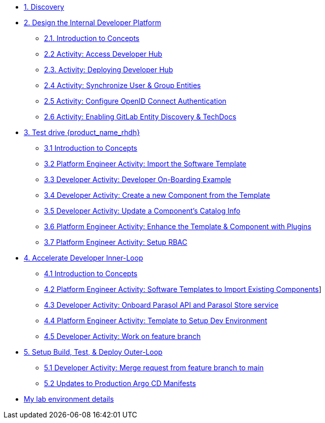 * xref:m1/module-01.adoc[1. Discovery]

* xref:m2/module-02.0.adoc[2. Design the Internal Developer Platform]
** xref:m2/module-02.1.adoc[2.1. Introduction to Concepts]
** xref:m2/module-02.2.adoc[2.2 Activity: Access Developer Hub]
** xref:m2/module-02.3.adoc[2.3. Activity: Deploying Developer Hub]
** xref:m2/module-02.4.adoc[2.4 Activity: Synchronize User & Group Entities]
** xref:m2/module-02.5.adoc[2.5 Activity: Configure OpenID Connect Authentication]
** xref:m2/module-02.6.adoc[2.6 Activity: Enabling GitLab Entity Discovery & TechDocs]

* xref:m3/module-03.0.adoc[3. Test drive {product_name_rhdh}]
** xref:m3/module-03.1.adoc[3.1 Introduction to Concepts]
** xref:m3/module-03.2.adoc[3.2 Platform Engineer Activity: Import the Software Template]
** xref:m3/module-03.3.adoc[3.3 Developer Activity: Developer On-Boarding Example]
** xref:m3/module-03.4.adoc[3.4 Developer Activity: Create a new Component from the Template]
** xref:m3/module-03.5.adoc[3.5 Developer Activity: Update a Component's Catalog Info]
** xref:m3/module-03.6.adoc[3.6 Platform Engineer Activity: Enhance the Template & Component with Plugins]
** xref:m3/module-03.7.adoc[3.7 Platform Engineer Activity: Setup RBAC]

* xref:m4/module-04.0.adoc[4. Accelerate Developer Inner-Loop]
** xref:m4/module-04.1.adoc[4.1 Introduction to Concepts]
** xref:m4/module-04.2.adoc[4.2 Platform Engineer Activity: Software Templates to Import Existing Components]]
** xref:m4/module-04.3.adoc[4.3 Developer Activity: Onboard Parasol API and Parasol Store service]
** xref:m4/module-04.4.adoc[4.4 Platform Engineer Activity: Template to Setup Dev Environment]
** xref:m4/module-04.5.adoc[4.5 Developer Activity: Work on feature branch]


* xref:m5/module-05.0.adoc[5. Setup Build, Test, & Deploy Outer-Loop]
** xref:m5/module-05.1.adoc[5.1 Developer Activity: Merge request from feature branch to main]
** xref:m5/module-05.2.adoc[5.2 Updates to Production Argo CD Manifests]

////
* xref:m7/module-07.0.adoc[6. Enable Continuous Improvement]
** xref:m7/module-07.1.adoc[6.1 Introduction]
** xref:m7/module-07.2.adoc[6.2 Observability]
** xref:m7/module-07.3.adoc[6.3 Developer Self Service]
////

* xref:env.adoc[My lab environment details]
